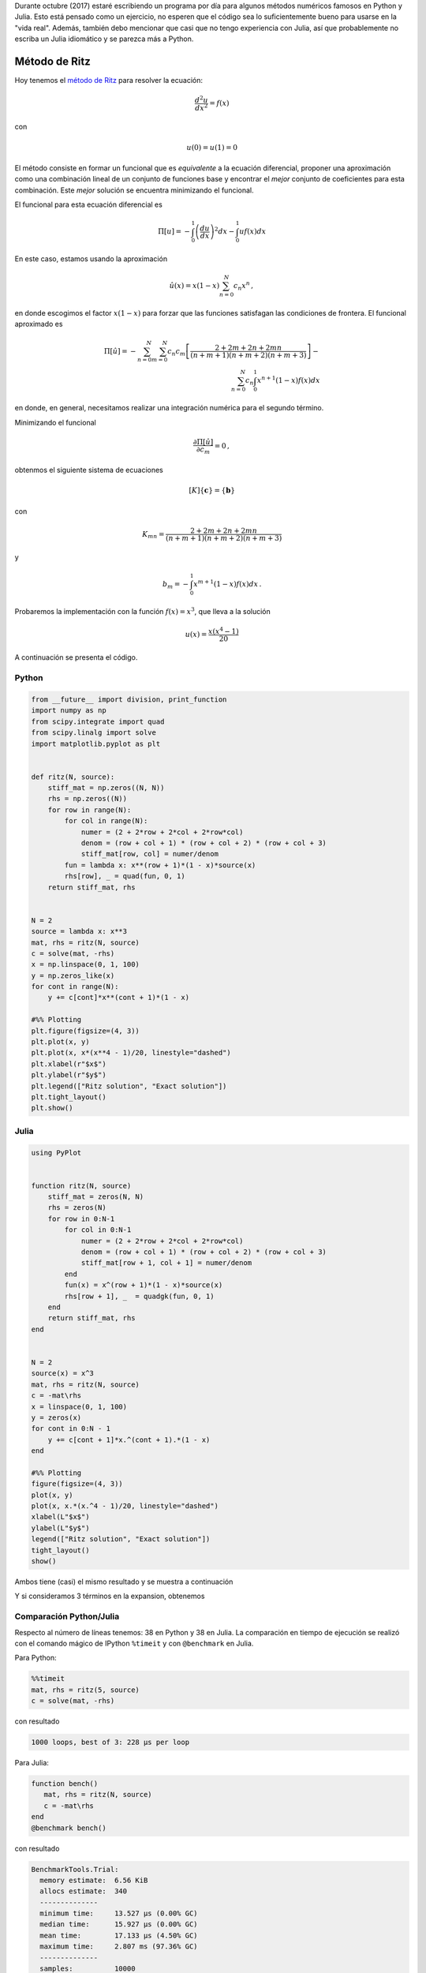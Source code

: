 .. title: Reto de métodos numéricos: Día 23
.. slug: numerical-23
.. date: 2017-10-23 20:30:03 UTC-05:00
.. tags: métodos numéricos, python, julia, computación científica, método de ritz
.. category: Scientific Computing
.. type: text
.. has_math: yes

Durante octubre (2017) estaré escribiendo un programa por día para algunos
métodos numéricos famosos en Python y Julia. Esto está pensado como
un ejercicio, no esperen que el código sea lo suficientemente bueno para
usarse en la "vida real". Además, también debo mencionar que casi que no
tengo experiencia con Julia, así que probablemente no escriba un Julia
idiomático y se parezca más a Python.

Método de Ritz
==============

Hoy tenemos el `método de Ritz <https://en.wikipedia.org/wiki/Ritz_method>`_
para resolver la ecuación:

.. math::

    \frac{d^2 u}{dx^2} = f(x)

con

.. math::

    u(0) = u(1)  = 0

El método consiste en formar un funcional que es *equivalente* a la ecuación
diferencial, proponer una aproximación como una combinación lineal de un 
conjunto de funciones base y encontrar el *mejor* conjunto de coeficientes
para esta combinación. Este *mejor* solución se encuentra minimizando el 
funcional.

El funcional para esta ecuación diferencial es

.. math::

    \Pi[u] = -\int_{0}^{1} \left(\frac{d u}{d x}\right)^2 dx
             -\int_{0}^{1}  u f(x) dx

En este caso, estamos usando la aproximación

.. math::
    \hat{u}(x) = x (1 - x)\sum_{n=0}^{N} c_n x^n\, ,

en donde escogimos el factor :math:`x (1 - x)` para forzar que las funciones
satisfagan las condiciones de frontera. El funcional aproximado es

.. math::

    \Pi[\hat{u}] = -\sum_{n=0}^{N} \sum_{m=0}^{N} c_n c_m
        \left[\frac{2 + 2m + 2n + 2mn}{(n + m + 1)(n + m + 2)(n + m +3)}\right]
        -\\ \sum_{n=0}^{N} c_n\int_{0}^{1} x^{n + 1}(1 - x) f(x) dx

en donde, en general, necesitamos realizar una integración numérica para el
segundo término.

Minimizando el funcional

.. math::

    \frac{\partial \Pi[\hat{u}]}{\partial c_m} = 0\, ,

obtenmos el siguiente sistema de ecuaciones

.. math::

    [K]\{\mathbf{c}\} = \{\mathbf{b}\}

con

.. math::

    K_{mn} = \frac{2 + 2m + 2n + 2mn}{(n + m + 1)(n + m + 2)(n + m +3)}

y

.. math::

    b_m = -\int_{0}^{1} x^{m + 1}(1 - x) f(x) dx\, .

Probaremos la implementación con la función :math:`f(x) = x^3`, que
lleva a la solución

.. math::

    u(x) = \frac{x (x^4 - 1)}{20}


A continuación se presenta el código.

Python
------

.. code:: python

    from __future__ import division, print_function
    import numpy as np
    from scipy.integrate import quad
    from scipy.linalg import solve
    import matplotlib.pyplot as plt


    def ritz(N, source):
        stiff_mat = np.zeros((N, N))
        rhs = np.zeros((N))
        for row in range(N):
            for col in range(N):
                numer = (2 + 2*row + 2*col + 2*row*col)
                denom = (row + col + 1) * (row + col + 2) * (row + col + 3)
                stiff_mat[row, col] = numer/denom
            fun = lambda x: x**(row + 1)*(1 - x)*source(x)
            rhs[row], _ = quad(fun, 0, 1)
        return stiff_mat, rhs


    N = 2
    source = lambda x: x**3
    mat, rhs = ritz(N, source)
    c = solve(mat, -rhs)
    x = np.linspace(0, 1, 100)
    y = np.zeros_like(x)
    for cont in range(N):
        y += c[cont]*x**(cont + 1)*(1 - x)

    #%% Plotting
    plt.figure(figsize=(4, 3))
    plt.plot(x, y)
    plt.plot(x, x*(x**4 - 1)/20, linestyle="dashed")
    plt.xlabel(r"$x$")
    plt.ylabel(r"$y$")
    plt.legend(["Ritz solution", "Exact solution"])
    plt.tight_layout()
    plt.show()




Julia
-----

.. code:: julia

    using PyPlot


    function ritz(N, source)
        stiff_mat = zeros(N, N)
        rhs = zeros(N)
        for row in 0:N-1
            for col in 0:N-1
                numer = (2 + 2*row + 2*col + 2*row*col)
                denom = (row + col + 1) * (row + col + 2) * (row + col + 3)
                stiff_mat[row + 1, col + 1] = numer/denom
            end
            fun(x) = x^(row + 1)*(1 - x)*source(x)
            rhs[row + 1], _  = quadgk(fun, 0, 1)
        end
        return stiff_mat, rhs
    end


    N = 2
    source(x) = x^3
    mat, rhs = ritz(N, source)
    c = -mat\rhs
    x = linspace(0, 1, 100)
    y = zeros(x)
    for cont in 0:N - 1
        y += c[cont + 1]*x.^(cont + 1).*(1 - x)
    end

    #%% Plotting
    figure(figsize=(4, 3))
    plot(x, y)
    plot(x, x.*(x.^4 - 1)/20, linestyle="dashed")
    xlabel(L"$x$")
    ylabel(L"$y$")
    legend(["Ritz solution", "Exact solution"])
    tight_layout()
    show()

Ambos tiene (casi) el mismo resultado y se muestra a continuación

.. image:: /images/ritz.svg
   :width: 400 px
   :alt: Método de Ritz usando 2 términos.
   :align:  center

Y si consideramos 3 términos en la expansion, obtenemos

.. image:: /images/ritz-N-3.svg
   :width: 400 px
   :alt: Método de Ritz usando 3 términos.
   :align:  center


Comparación Python/Julia
------------------------

Respecto al número de líneas tenemos: 38 en Python y 38 en Julia.  La comparación
en tiempo de ejecución se realizó con el comando mágico de IPython ``%timeit``
y con ``@benchmark`` en Julia.

Para Python:

.. code:: IPython

    %%timeit
    mat, rhs = ritz(5, source)
    c = solve(mat, -rhs)

con resultado

.. code::

     1000 loops, best of 3: 228 µs per loop


Para Julia:

.. code:: julia

    function bench()
       mat, rhs = ritz(N, source)
       c = -mat\rhs
    end
    @benchmark bench()


con resultado

.. code:: julia

    BenchmarkTools.Trial:
      memory estimate:  6.56 KiB
      allocs estimate:  340
      --------------
      minimum time:     13.527 μs (0.00% GC)
      median time:      15.927 μs (0.00% GC)
      mean time:        17.133 μs (4.50% GC)
      maximum time:     2.807 ms (97.36% GC)
      --------------
      samples:          10000
      evals/sample:     1

En este caso, podemos decir que el código de Python es alrededor de 14 veces
más lento que el de Julia.
